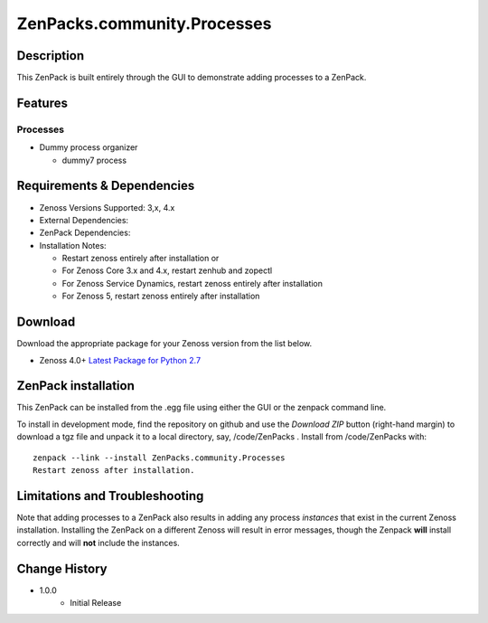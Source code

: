 =============================
ZenPacks.community.Processes
=============================


Description
===========
This ZenPack is built entirely through the GUI to demonstrate adding processes to a ZenPack.


Features
========

Processes
-----------

* Dummy process organizer

  - dummy7 process


Requirements & Dependencies
===========================

* Zenoss Versions Supported:  3,x, 4.x
* External Dependencies: 
* ZenPack Dependencies: 
* Installation Notes: 

  - Restart zenoss entirely after installation       or 
  - For Zenoss Core 3.x and 4.x, restart zenhub and zopectl
  - For Zenoss Service Dynamics, restart zenoss entirely after installation
  - For Zenoss 5, restart zenoss entirely after installation


Download
========
Download the appropriate package for your Zenoss version from the list
below.

* Zenoss 4.0+ `Latest Package for Python 2.7`_

ZenPack installation
======================

This ZenPack can be installed from the .egg file using either the GUI or the
zenpack command line. 

To install in development mode, find the repository on github and use the *Download ZIP* button
(right-hand margin) to download a tgz file and unpack it to a local directory, say,
/code/ZenPacks .  Install from /code/ZenPacks with::
  zenpack --link --install ZenPacks.community.Processes
  Restart zenoss after installation.


Limitations and Troubleshooting
===============================

Note that adding processes to a ZenPack also results in adding any process *instances* that
exist in the current Zenoss installation.  Installing the ZenPack on a different Zenoss
will result in error messages, though the Zenpack **will** install correctly and will **not**
include the instances.



Change History
==============
* 1.0.0
   - Initial Release


.. External References Below. Nothing Below This Line Should Be Rendered

.. _Latest Package for Python 2.7: https://github.com/ZenossDevGuide/ZenPacks.community.Processes/blob/master/dist/ZenPacks.community.Processes-1.0.0-py2.7.egg?raw=true
